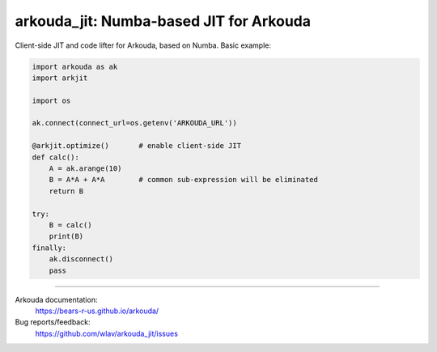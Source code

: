 .. -*- mode: rst -*-

arkouda_jit: Numba-based JIT for Arkouda
========================================

Client-side JIT and code lifter for Arkouda, based on Numba. Basic example:

.. code-block:: python

    import arkouda as ak
    import arkjit

    import os

    ak.connect(connect_url=os.getenv('ARKOUDA_URL'))

    @arkjit.optimize()       # enable client-side JIT
    def calc():
        A = ak.arange(10)
        B = A*A + A*A        # common sub-expression will be eliminated
        return B

    try:
        B = calc()
        print(B)
    finally:
        ak.disconnect()
        pass

----

Arkouda documentation:
  https://bears-r-us.github.io/arkouda/

Bug reports/feedback:
  https://github.com/wlav/arkouda_jit/issues
